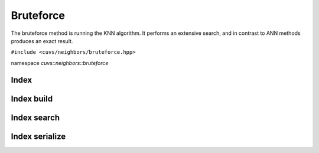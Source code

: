 Bruteforce
==========

The bruteforce method is running the KNN algorithm. It performs an extensive search, and in contrast to ANN methods produces an exact result.

.. role:: py(code)
   :language: c++
   :class: highlight

``#include <cuvs/neighbors/bruteforce.hpp>``

namespace *cuvs::neighbors::bruteforce*

Index
-----

.. doxygengroup:: bruteforce_cpp_index
    :project: cuvs
    :members:
    :content-only:

Index build
-----------

.. doxygengroup:: bruteforce_cpp_index_build
    :project: cuvs
    :members:
    :content-only:

Index search
------------

.. doxygengroup:: bruteforce_cpp_index_search
    :project: cuvs
    :members:
    :content-only:

Index serialize
---------------

.. doxygengroup:: bruteforce_cpp_index_serialize
    :project: cuvs
    :members:
    :content-only:
